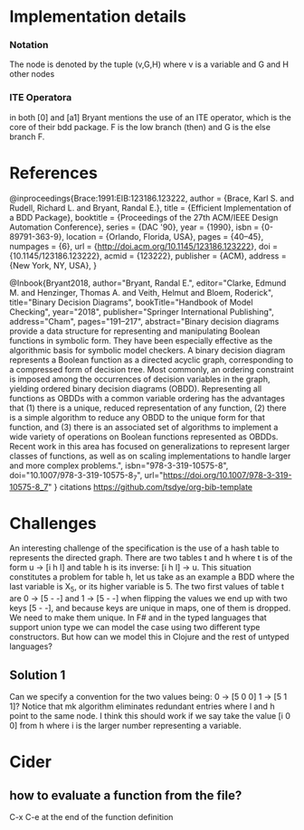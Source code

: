 * Implementation details

*** Notation
The node is denoted by the tuple (v,G,H) where v is a variable and G and H other nodes

*** ITE Operatora
in both [0] and [a1] Bryant mentions the use of an ITE operator, which is the core
of their bdd package. F is the low branch (then) and G is the else branch F.

* References

@inproceedings{Brace:1991:EIB:123186.123222,
 author = {Brace, Karl S. and Rudell, Richard L. and Bryant, Randal E.},
 title = {Efficient Implementation of a BDD Package},
 booktitle = {Proceedings of the 27th ACM/IEEE Design Automation Conference},
 series = {DAC '90},
 year = {1990},
 isbn = {0-89791-363-9},
 location = {Orlando, Florida, USA},
 pages = {40--45},
 numpages = {6},
 url = {http://doi.acm.org/10.1145/123186.123222},
 doi = {10.1145/123186.123222},
 acmid = {123222},
 publisher = {ACM},
 address = {New York, NY, USA},
} 

@Inbook{Bryant2018,
author="Bryant, Randal E.",
editor="Clarke, Edmund M.
and Henzinger, Thomas A.
and Veith, Helmut
and Bloem, Roderick",
title="Binary Decision Diagrams",
bookTitle="Handbook of Model Checking",
year="2018",
publisher="Springer International Publishing",
address="Cham",
pages="191--217",
abstract="Binary decision diagrams provide a data structure for representing and manipulating Boolean functions in symbolic form. They have been especially effective as the algorithmic basis for symbolic model checkers. A binary decision diagram represents a Boolean function as a directed acyclic graph, corresponding to a compressed form of decision tree. Most commonly, an ordering constraint is imposed among the occurrences of decision variables in the graph, yielding ordered binary decision diagrams (OBDD). Representing all functions as OBDDs with a common variable ordering has the advantages that (1) there is a unique, reduced representation of any function, (2) there is a simple algorithm to reduce any OBDD to the unique form for that function, and (3) there is an associated set of algorithms to implement a wide variety of operations on Boolean functions represented as OBDDs. Recent work in this area has focused on generalizations to represent larger classes of functions, as well as on scaling implementations to handle larger and more complex problems.",
isbn="978-3-319-10575-8",
doi="10.1007/978-3-319-10575-8_7",
url="https://doi.org/10.1007/978-3-319-10575-8_7"
}
citations
https://github.com/tsdye/org-bib-template
* Challenges
  An interesting challenge of the specification is the use of a hash table to represents the 
directed graph. There are two tables t and h where t is of the form u -> [i h l]  and table h 
is its inverse: [i h l] -> u. This situation constitutes a problem for table h, let us take as 
an example a BDD where the last variable is X_5, or its higher variable is 5. The two first values 
of table t are 0 -> [5 - -] and 1 -> [5 - -] when flipping the values we end up with two keys 
[5 - -], and because keys are unique in maps, one of them is dropped. We need to make them unique.
  In F# and in the typed languages that support union type we can model the case using two 
different type constructors. But how can we model this in Clojure and the rest of untyped languages? 

** Solution 1   
  Can we specify a convention for the two values being: 0 -> [5 0 0] 1 -> [5 1 1]?
  Notice that mk algorithm eliminates redundant entries where l and h point to the same node.
  I think this should work if we say take the value [i 0 0] from h where i is the larger number 
representing a variable. 

* Cider
**  how to evaluate a function from the file?
 C-x C-e at the end of the function definition
